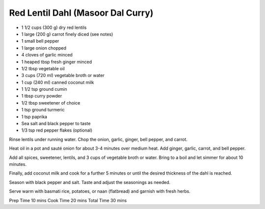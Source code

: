 Red Lentil Dahl (Masoor Dal Curry)
----------------------------------

* 1 1/2 cups (300 g) dry red lentils
* 1 large (200 g) carrot finely diced (see notes)
* 1 small bell pepper
* 1 large onion chopped
* 4 cloves of garlic minced
* 1 heaped tbsp fresh ginger minced
* 1/2 tbsp vegetable oil
* 3 cups (720 ml) vegetable broth or water
* 1 cup (240 ml) canned coconut milk
* 1 1/2 tsp ground cumin
* 1 tbsp curry powder
* 1/2 tbsp sweetener of choice
* 1 tsp ground turmeric
* 1 tsp paprika
* Sea salt and black pepper to taste
* 1/3 tsp red pepper flakes (optional)

Rinse lentils under running water. Chop the onion, garlic, ginger, bell pepper,
and carrot.

Heat oil in a pot and sauté onion for about 3-4 minutes over medium heat. Add
ginger, garlic, carrot, and bell pepper.

Add all spices, sweetener, lentils, and 3 cups of vegetable broth or water.
Bring to a boil and let simmer for about 10 minutes.

Finally, add coconut milk and cook for a further 5 minutes or until the desired
thickness of the dahl is reached.

Season with black pepper and salt. Taste and adjust the seasonings as needed.

Serve warm with basmati rice, potatoes, or naan (flatbread) and garnish with
fresh herbs.

Prep Time 10 mins
Cook Time 20 mins
Total Time 30 mins
